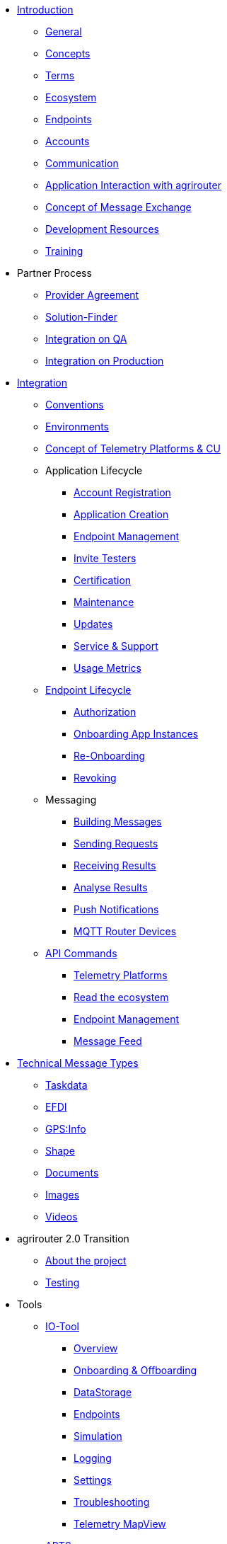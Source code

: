 * xref:introduction.adoc[Introduction]
** xref:general.adoc[General]
** xref:basic-concepts.adoc[Concepts]
** xref:terms.adoc[Terms]
** xref:ecosystem.adoc[Ecosystem]
** xref:endpoint.adoc[Endpoints]
** xref:accounts.adoc[Accounts]
** xref:communication.adoc[Communication]
** xref:messaging-workflow.adoc[Application Interaction with agrirouter]
** xref:message-exchange.adoc[Concept of Message Exchange]
** xref:development-resources.adoc[Development Resources]
** xref:training.adoc[Training]

* Partner Process
** xref:partner-process/provider-agreement.adoc[Provider Agreement]
** xref:partner-process/solutionfinder.adoc[Solution-Finder]
** xref:partner-process/integration-qa.adoc[Integration on QA]
** xref:partner-process/integration-prod.adoc[Integration on Production]

* xref:integration-steps.adoc[Integration]
** xref:integration/general-conventions.adoc[Conventions]
** xref:integration/environments.adoc[Environments]
** xref:telemetry-platform-concepts.adoc[Concept of Telemetry Platforms & CU]

** Application Lifecycle
*** xref:registration.adoc[Account Registration]
*** xref:applications.adoc[Application Creation]
*** xref:application-endpoint-management.adoc[Endpoint Management]
*** xref:invite-testers.adoc[Invite Testers]
*** xref:certification.adoc[Certification]
*** xref:maintenance.adoc[Maintenance]
*** xref:update.adoc[Updates]
*** xref:service-support.adoc[Service & Support]
*** xref:usage-metrics.adoc[Usage Metrics]
** xref:integration/endpoint-lifecycle.adoc[Endpoint Lifecycle]
*** xref:integration/authorization.adoc[Authorization]
*** xref:integration/onboarding.adoc[Onboarding App Instances]
*** xref:integration/reonboarding.adoc[Re-Onboarding]
*** xref:integration/revoke.adoc[Revoking]
** Messaging
*** xref:integration/build-message.adoc[Building Messages]
*** xref:integration/message-sending.adoc[Sending Requests]
*** xref:integration/message-receiving.adoc[Receiving Results]
*** xref:integration/analyse-result.adoc[Analyse Results]
*** xref:integration/push-notification.adoc[Push Notifications]
*** xref:router-devices.adoc[MQTT Router Devices]
** xref:commands/overview.adoc[API Commands]
*** xref:commands/cloud.adoc[Telemetry Platforms]
*** xref:commands/ecosystem.adoc[Read the ecosystem]
*** xref:commands/endpoint.adoc[Endpoint Management]
*** xref:commands/feed.adoc[Message Feed]

* xref:tmt/overview.adoc[Technical Message Types]
** xref:tmt/taskdata.adoc[Taskdata]
** xref:tmt/efdi.adoc[EFDI]
** xref:tmt/gps.adoc[GPS:Info]
** xref:tmt/shape.adoc[Shape]
** xref:tmt/doc.adoc[Documents]
** xref:tmt/image.adoc[Images]
** xref:tmt/video.adoc[Videos]

* agrirouter 2.0 Transition
** xref:ar2/overview.adoc[About the project]
** xref:ar2/testing.adoc[Testing]
//** xref:ar2/changes.adoc[Changes]

* Tools
** xref:tools/io-tool/overview.adoc[IO-Tool]
*** xref:tools/io-tool/overview.adoc[Overview]
*** xref:tools/io-tool/onoffboarding.adoc[Onboarding & Offboarding]
*** xref:tools/io-tool/datastorage.adoc[DataStorage]
*** xref:tools/io-tool/endpointList.adoc[Endpoints]
*** xref:tools/io-tool/simulation.adoc[Simulation]
*** xref:tools/io-tool/logging.adoc[Logging]
*** xref:tools/io-tool/settings.adoc[Settings]
*** xref:tools/io-tool/troubleshooting.adoc[Troubleshooting]
*** xref:tools/io-tool/mapview.adoc[Telemetry MapView]

** xref:tools/arts.adoc[ARTS]
** xref:tools/paho.adoc[PAHO]

* Appendix
** xref:abbreviations.adoc[Abbreviations]
** xref:error-codes.adoc[Error Codes]
** xref:glossary.adoc[Glossary]
** xref:ids-and-definitions.adoc[IDs and Definitions]
** xref:keys.adoc[agrirouter Keys]
** xref:limitations.adoc[Limitations]
** xref:urls.adoc[URLs]
